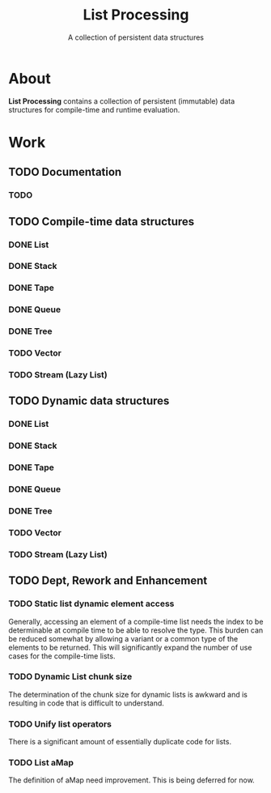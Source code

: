 #+TITLE: List Processing
#+SUBTITLE: A collection of persistent data structures

* About
  *List Processing* contains a collection of persistent (immutable)
  data structures for compile-time and runtime evaluation.

* Work
** TODO Documentation
*** TODO
** TODO Compile-time data structures
*** DONE List
*** DONE Stack
*** DONE Tape
*** DONE Queue
*** DONE Tree
*** TODO Vector
*** TODO Stream (Lazy List)
** TODO Dynamic data structures
*** DONE List
*** DONE Stack
*** DONE Tape
*** DONE Queue
*** DONE Tree
*** TODO Vector
*** TODO Stream (Lazy List)
** TODO Dept, Rework and Enhancement
*** TODO Static list dynamic element access
Generally, accessing an element of a compile-time list needs the index
to be determinable at compile time to be able to resolve the type.
This burden can be reduced somewhat by allowing a variant or a common
type of the elements to be returned.  This will significantly expand
the number of use cases for the compile-time lists.
*** TODO Dynamic List chunk size
The determination of the chunk size for dynamic lists is awkward and
is resulting in code that is difficult to understand.
*** TODO Unify list operators
There is a significant amount of essentially duplicate code for lists.
*** TODO List aMap
The definition of aMap need improvement.  This is being deferred for now.

